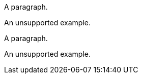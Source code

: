 // An unsupported example in a sidebar block:
****
A paragraph.

====
An unsupported example.
====
****

// An unsupported example in a delimited block:
--
A paragraph.

====
An unsupported example.
====
--
